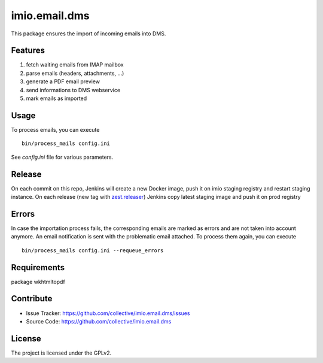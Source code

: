 ==============
imio.email.dms
==============

This package ensures the import of incoming emails into DMS.


Features
--------

1. fetch waiting emails from IMAP mailbox
2. parse emails (headers, attachments, ...)
3. generate a PDF email preview
4. send informations to DMS webservice
5. mark emails as imported


Usage
-----

To process emails, you can execute ::

 bin/process_mails config.ini

See `config.ini` file for various parameters.


Release
-------

On each commit on this repo, Jenkins will create a new Docker image, push it on imio staging registry and restart staging instance.
On each release (new tag with zest.releaser_) Jenkins copy latest staging image and push it on prod registry

.. _zest.releaser: https://pypi.org/project/zest.releaser/


Errors
------

In case the importation process fails, the corresponding emails are marked as
errors and are not taken into account anymore.
An email notification is sent with the problematic email attached.
To process them again, you can execute ::

 bin/process_mails config.ini --requeue_errors



Requirements
------------

package wkhtmltopdf


Contribute
----------

- Issue Tracker: https://github.com/collective/imio.email.dms/issues
- Source Code: https://github.com/collective/imio.email.dms


License
-------

The project is licensed under the GPLv2.
